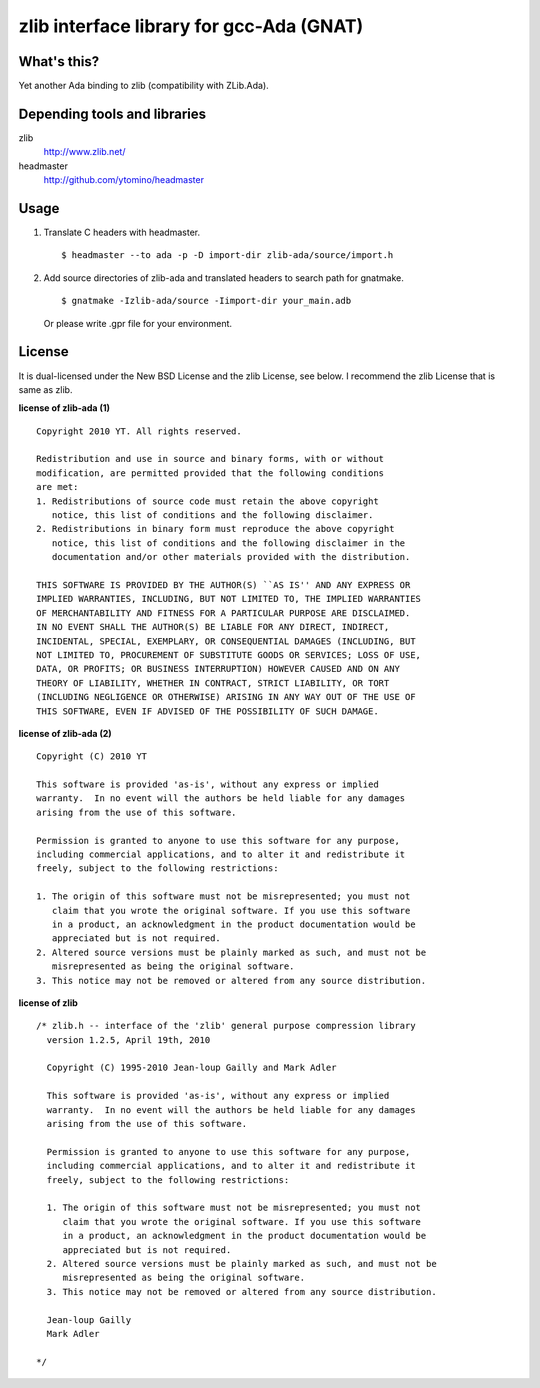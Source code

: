 zlib interface library for gcc-Ada (GNAT)
=========================================

What's this?
------------

Yet another Ada binding to zlib (compatibility with ZLib.Ada).

Depending tools and libraries
-----------------------------

zlib
 http://www.zlib.net/
headmaster
 http://github.com/ytomino/headmaster

Usage
-----

1. Translate C headers with headmaster. ::
   
    $ headmaster --to ada -p -D import-dir zlib-ada/source/import.h

2. Add source directories of zlib-ada and translated headers
   to search path for gnatmake. ::
   
    $ gnatmake -Izlib-ada/source -Iimport-dir your_main.adb
   
   Or please write .gpr file for your environment.

License
-------

It is dual-licensed under the New BSD License and the zlib License, see below.
I recommend the zlib License that is same as zlib.

**license of zlib-ada (1)** ::

 Copyright 2010 YT. All rights reserved.
 
 Redistribution and use in source and binary forms, with or without
 modification, are permitted provided that the following conditions
 are met:
 1. Redistributions of source code must retain the above copyright
    notice, this list of conditions and the following disclaimer.
 2. Redistributions in binary form must reproduce the above copyright
    notice, this list of conditions and the following disclaimer in the
    documentation and/or other materials provided with the distribution.
 
 THIS SOFTWARE IS PROVIDED BY THE AUTHOR(S) ``AS IS'' AND ANY EXPRESS OR
 IMPLIED WARRANTIES, INCLUDING, BUT NOT LIMITED TO, THE IMPLIED WARRANTIES
 OF MERCHANTABILITY AND FITNESS FOR A PARTICULAR PURPOSE ARE DISCLAIMED.
 IN NO EVENT SHALL THE AUTHOR(S) BE LIABLE FOR ANY DIRECT, INDIRECT,
 INCIDENTAL, SPECIAL, EXEMPLARY, OR CONSEQUENTIAL DAMAGES (INCLUDING, BUT
 NOT LIMITED TO, PROCUREMENT OF SUBSTITUTE GOODS OR SERVICES; LOSS OF USE,
 DATA, OR PROFITS; OR BUSINESS INTERRUPTION) HOWEVER CAUSED AND ON ANY
 THEORY OF LIABILITY, WHETHER IN CONTRACT, STRICT LIABILITY, OR TORT
 (INCLUDING NEGLIGENCE OR OTHERWISE) ARISING IN ANY WAY OUT OF THE USE OF
 THIS SOFTWARE, EVEN IF ADVISED OF THE POSSIBILITY OF SUCH DAMAGE.

**license of zlib-ada (2)** ::

   Copyright (C) 2010 YT
 
   This software is provided 'as-is', without any express or implied
   warranty.  In no event will the authors be held liable for any damages
   arising from the use of this software.
 
   Permission is granted to anyone to use this software for any purpose,
   including commercial applications, and to alter it and redistribute it
   freely, subject to the following restrictions:
 
   1. The origin of this software must not be misrepresented; you must not
      claim that you wrote the original software. If you use this software
      in a product, an acknowledgment in the product documentation would be
      appreciated but is not required.
   2. Altered source versions must be plainly marked as such, and must not be
      misrepresented as being the original software.
   3. This notice may not be removed or altered from any source distribution.

**license of zlib** ::

 /* zlib.h -- interface of the 'zlib' general purpose compression library
   version 1.2.5, April 19th, 2010
 
   Copyright (C) 1995-2010 Jean-loup Gailly and Mark Adler
 
   This software is provided 'as-is', without any express or implied
   warranty.  In no event will the authors be held liable for any damages
   arising from the use of this software.
 
   Permission is granted to anyone to use this software for any purpose,
   including commercial applications, and to alter it and redistribute it
   freely, subject to the following restrictions:
 
   1. The origin of this software must not be misrepresented; you must not
      claim that you wrote the original software. If you use this software
      in a product, an acknowledgment in the product documentation would be
      appreciated but is not required.
   2. Altered source versions must be plainly marked as such, and must not be
      misrepresented as being the original software.
   3. This notice may not be removed or altered from any source distribution.
 
   Jean-loup Gailly
   Mark Adler
 
 */
